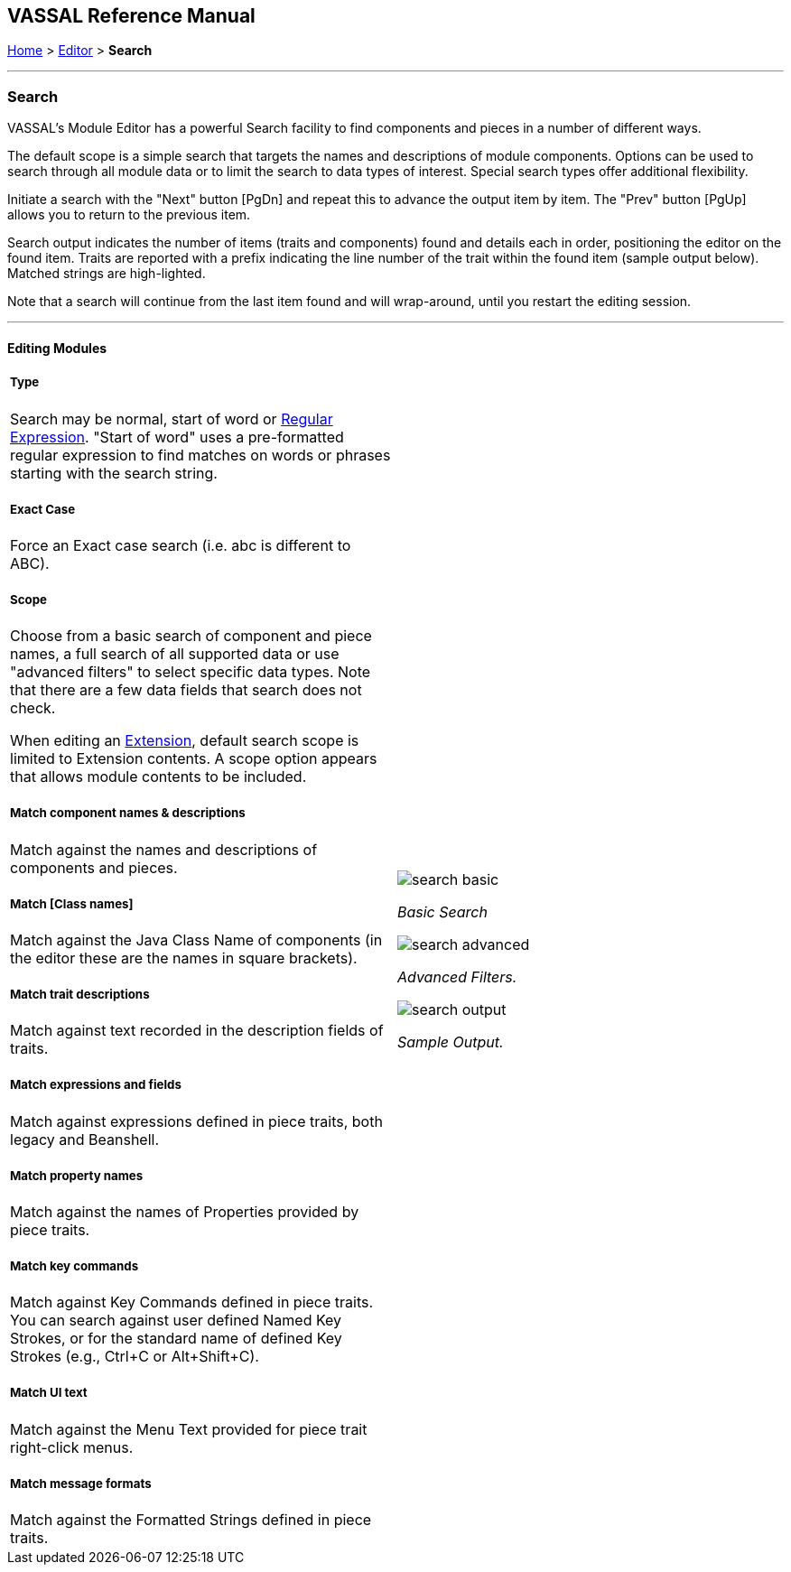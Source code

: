 == VASSAL Reference Manual
[#top]

[.small]#<<index.adoc#toc,Home>> > <<Editor.adoc#top,Editor>> > *Search*#

'''''

=== Search

VASSAL's Module Editor has a powerful Search facility to find components and pieces in a number of different ways.

The default scope is a simple search that targets the names and descriptions of module components. Options can be used to search through all module data or to limit the search to data types of interest. Special search types offer additional flexibility.

Initiate a search with the "Next" button [PgDn] and repeat this to advance the output item by item. The "Prev" button [PgUp] allows you to return to the previous item.

Search output indicates the number of items (traits and components) found and details each in order, positioning the editor on the found item. Traits are reported with a prefix indicating the line number of the trait within the found item (sample output below). Matched strings are high-lighted.

Note that a search will continue from the last item found and will wrap-around, until you restart the editing session.

'''''

==== Editing Modules

[width="100%",cols="50%a,^50%a",]
|===
a|

===== Type
Search may be normal, start of word or https://en.wikipedia.org/wiki/Regular_expression[Regular Expression]. "Start of word" uses a pre-formatted regular expression to find matches on words or phrases starting with the search string.

===== Exact Case
Force an Exact case search (i.e. abc is different to ABC).

===== Scope
Choose from a basic search of component and piece names, a full search of all supported data or use "advanced filters" to select specific data types. Note that there are a few data fields that search does not check.

When editing an <<Concepts.adoc#extension,Extension>>, default search scope is limited to Extension contents. A scope option appears that allows module contents to be included.

===== Match component names & descriptions
Match against the names and descriptions of components and pieces.

===== Match [Class names]
Match against the Java Class Name of components (in the editor these are the names in square brackets).

===== Match trait descriptions
Match against text recorded in the description fields of traits.

===== Match expressions and fields
Match against expressions defined in piece traits, both legacy and Beanshell.

===== Match property names
Match against the names of Properties provided by piece traits.

===== Match key commands
Match against Key Commands defined in piece traits. You can search against user defined Named Key Strokes, or for the standard name of defined Key Strokes (e.g., Ctrl+C or Alt+Shift+C).

===== Match UI text

Match against the Menu Text provided for piece trait right-click menus.

===== Match message formats
Match against the Formatted Strings defined in piece traits.


.Basic
|image:images/search_basic.png[]

_Basic Search_



image:images/search_advanced.png[]

_Advanced Filters._


image:images/search_output.png[]

_Sample Output._

|===

